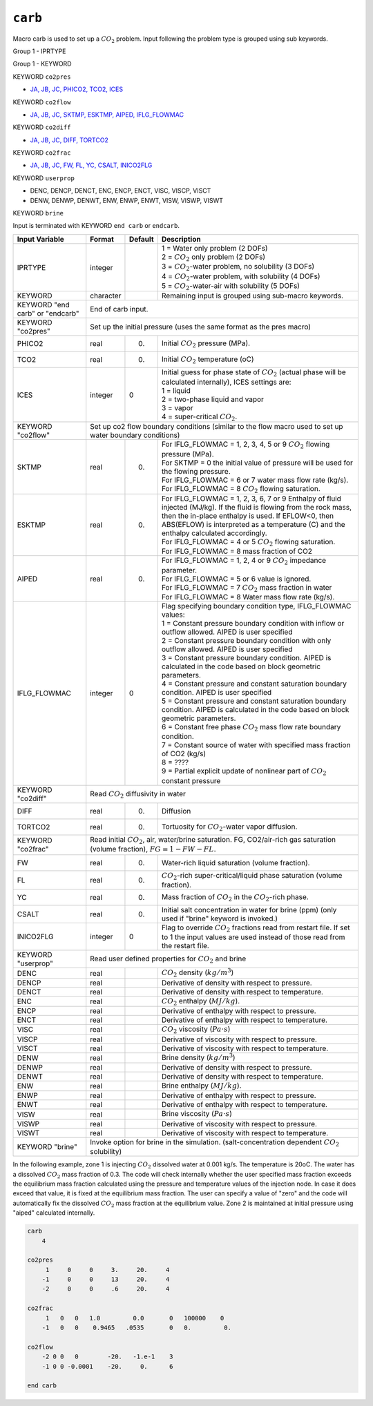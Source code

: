 ========
``carb``
========

Macro carb is used to set up a :math:`CO_2` problem. Input following the problem type is grouped using sub keywords.

Group 1 - IPRTYPE

Group 1 -	KEYWORD

KEYWORD ``co2pres``

* `JA, JB, JC, PHICO2, TCO2, ICES <InputData.html#JA>`_

KEYWORD ``co2flow``

* `JA, JB, JC, SKTMP, ESKTMP, AIPED, IFLG_FLOWMAC <InputData.html#JA>`_

KEYWORD ``co2diff``

* `JA, JB, JC, DIFF, TORTCO2 <InputData.html#JA>`_

KEYWORD ``co2frac``

* `JA, JB, JC, FW, FL, YC, CSALT, INICO2FLG <InputData.html#JA>`_

KEYWORD ``userprop``

* DENC, DENCP, DENCT, ENC, ENCP, ENCT, VISC, VISCP, VISCT
* DENW, DENWP, DENWT, ENW, ENWP, ENWT, VISW, VISWP, VISWT

KEYWORD ``brine``

Input is terminated with KEYWORD ``end carb`` or ``endcarb``.

+---------------------------------+--------------------------------------------------------------------------------------------------------------------------------------+---------+----------------------------------------------------------------------------------------------------------------------------------------------------------------------------------------------------------------------------------------------------------------------+
| Input Variable                  | Format                                                                                                                               | Default | Description                                                                                                                                                                                                                                                          |
+=================================+======================================================================================================================================+=========+======================================================================================================================================================================================================================================================================+
| IPRTYPE                         | integer                                                                                                                              |         | | 1 = Water only problem (2 DOFs)                                                                                                                                                                                                                                    |
|                                 |                                                                                                                                      |         | | 2 = :math:`CO_2` only problem (2 DOFs)                                                                                                                                                                                                                             |
|                                 |                                                                                                                                      |         | | 3 = :math:`CO_2`-water problem, no solubility (3 DOFs)                                                                                                                                                                                                             |
|                                 |                                                                                                                                      |         | | 4 = :math:`CO_2`-water problem, with solubility (4 DOFs)                                                                                                                                                                                                           |
|                                 |                                                                                                                                      |         | | 5 = :math:`CO_2`-water-air with solubility (5 DOFs)                                                                                                                                                                                                                |
+---------------------------------+--------------------------------------------------------------------------------------------------------------------------------------+---------+----------------------------------------------------------------------------------------------------------------------------------------------------------------------------------------------------------------------------------------------------------------------+
| KEYWORD                         | character                                                                                                                            |         | Remaining input is grouped using sub-macro keywords.                                                                                                                                                                                                                 |
+---------------------------------+--------------------------------------------------------------------------------------------------------------------------------------+---------+----------------------------------------------------------------------------------------------------------------------------------------------------------------------------------------------------------------------------------------------------------------------+
| KEYWORD "end carb" or "endcarb" | End of carb input.                                                                                                                                                                                                                                                                                                                                                                                                    |
+---------------------------------+--------------------------------------------------------------------------------------------------------------------------------------+---------+----------------------------------------------------------------------------------------------------------------------------------------------------------------------------------------------------------------------------------------------------------------------+
| KEYWORD "co2pres"               | Set up the initial pressure (uses the same format as the pres macro)                                                                                                                                                                                                                                                                                                                                                  |
+---------------------------------+--------------------------------------------------------------------------------------------------------------------------------------+---------+----------------------------------------------------------------------------------------------------------------------------------------------------------------------------------------------------------------------------------------------------------------------+
| PHICO2                          | real                                                                                                                                 | 0.      | Initial :math:`CO_2` pressure (MPa).                                                                                                                                                                                                                                 |
+---------------------------------+--------------------------------------------------------------------------------------------------------------------------------------+---------+----------------------------------------------------------------------------------------------------------------------------------------------------------------------------------------------------------------------------------------------------------------------+
| TCO2                            | real                                                                                                                                 | 0.      | Initial :math:`CO_2` temperature (oC)                                                                                                                                                                                                                                |
+---------------------------------+--------------------------------------------------------------------------------------------------------------------------------------+---------+----------------------------------------------------------------------------------------------------------------------------------------------------------------------------------------------------------------------------------------------------------------------+
| ICES                            | integer                                                                                                                              | 0       | | Initial guess for phase state of :math:`CO_2` (actual phase will be calculated internally), ICES settings are:                                                                                                                                                     |
|                                 |                                                                                                                                      |         | | 1 = liquid                                                                                                                                                                                                                                                         |
|                                 |                                                                                                                                      |         | | 2 =  two-phase liquid and vapor                                                                                                                                                                                                                                    |
|                                 |                                                                                                                                      |         | | 3 = vapor                                                                                                                                                                                                                                                          |
|                                 |                                                                                                                                      |         | | 4 = super-critical :math:`CO_2`.                                                                                                                                                                                                                                   |
+---------------------------------+--------------------------------------------------------------------------------------------------------------------------------------+---------+----------------------------------------------------------------------------------------------------------------------------------------------------------------------------------------------------------------------------------------------------------------------+
| KEYWORD "co2flow"               | Set up co2 flow boundary conditions (similar to the flow macro used to set up water boundary conditions)                                                                                                                                                                                                                                                                                                              |
+---------------------------------+--------------------------------------------------------------------------------------------------------------------------------------+---------+----------------------------------------------------------------------------------------------------------------------------------------------------------------------------------------------------------------------------------------------------------------------+
| SKTMP                           | real                                                                                                                                 | 0.      | | For IFLG_FLOWMAC = 1, 2, 3, 4, 5 or 9 :math:`CO_2` flowing pressure (MPa).                                                                                                                                                                                         |
|                                 |                                                                                                                                      |         | | For SKTMP = 0 the initial value of pressure will be used for the flowing pressure.                                                                                                                                                                                 |
|                                 |                                                                                                                                      |         | | For IFLG_FLOWMAC = 6 or 7 water mass flow rate (kg/s).                                                                                                                                                                                                             |
|                                 |                                                                                                                                      |         | | For IFLG_FLOWMAC = 8 :math:`CO_2` flowing saturation.                                                                                                                                                                                                              |
+---------------------------------+--------------------------------------------------------------------------------------------------------------------------------------+---------+----------------------------------------------------------------------------------------------------------------------------------------------------------------------------------------------------------------------------------------------------------------------+
| ESKTMP                          | real                                                                                                                                 | 0.      | | For IFLG_FLOWMAC = 1, 2, 3, 6, 7 or 9 Enthalpy of fluid injected (MJ/kg). If the fluid is flowing from the rock mass, then the in-place enthalpy is used. If EFLOW<0, then ABS(EFLOW) is interpreted as a temperature (C) and the enthalpy calculated accordingly. |
|                                 |                                                                                                                                      |         | | For IFLG_FLOWMAC = 4 or 5 :math:`CO_2` flowing saturation.                                                                                                                                                                                                         |
|                                 |                                                                                                                                      |         | | For IFLG_FLOWMAC = 8 mass fraction of CO2                                                                                                                                                                                                                          |
+---------------------------------+--------------------------------------------------------------------------------------------------------------------------------------+---------+----------------------------------------------------------------------------------------------------------------------------------------------------------------------------------------------------------------------------------------------------------------------+
| AIPED                           | real                                                                                                                                 | 0.      | | For IFLG_FLOWMAC = 1, 2, 4 or 9 :math:`CO_2` impedance parameter.                                                                                                                                                                                                  |
|                                 |                                                                                                                                      |         | | For IFLG_FLOWMAC = 5 or 6 value is ignored.                                                                                                                                                                                                                        |
|                                 |                                                                                                                                      |         | | For IFLG_FLOWMAC = 7 :math:`CO_2` mass fraction in water                                                                                                                                                                                                           |
|                                 |                                                                                                                                      |         | | For IFLG_FLOWMAC = 8 Water mass flow rate (kg/s).                                                                                                                                                                                                                  |
+---------------------------------+--------------------------------------------------------------------------------------------------------------------------------------+---------+----------------------------------------------------------------------------------------------------------------------------------------------------------------------------------------------------------------------------------------------------------------------+
| IFLG_FLOWMAC                    | integer                                                                                                                              | 0       | | Flag specifying boundary condition type, IFLG_FLOWMAC values:                                                                                                                                                                                                      |
|                                 |                                                                                                                                      |         | | 1 = Constant pressure boundary condition with inflow or outflow allowed. AIPED is user specified                                                                                                                                                                   |
|                                 |                                                                                                                                      |         | | 2 = Constant pressure boundary condition with only outflow allowed. AIPED is user specified                                                                                                                                                                        |
|                                 |                                                                                                                                      |         | | 3 = Constant pressure boundary condition. AIPED is calculated in the code based on block geometric parameters.                                                                                                                                                     |
|                                 |                                                                                                                                      |         | | 4 = Constant pressure and constant saturation boundary condition. AIPED is user specified                                                                                                                                                                          |
|                                 |                                                                                                                                      |         | | 5 = Constant pressure and constant saturation boundary condition. AIPED is calculated in the code based on block geometric parameters.                                                                                                                             |
|                                 |                                                                                                                                      |         | | 6 = Constant free phase :math:`CO_2` mass flow rate boundary condition.                                                                                                                                                                                            |
|                                 |                                                                                                                                      |         | | 7 = Constant source of water with specified mass fraction of CO2 (kg/s)                                                                                                                                                                                            |
|                                 |                                                                                                                                      |         | | 8 = ????                                                                                                                                                                                                                                                           |
|                                 |                                                                                                                                      |         | | 9 = Partial explicit update of nonlinear part of :math:`CO_2` constant pressure                                                                                                                                                                                    |
+---------------------------------+--------------------------------------------------------------------------------------------------------------------------------------+---------+----------------------------------------------------------------------------------------------------------------------------------------------------------------------------------------------------------------------------------------------------------------------+
| KEYWORD "co2diff"               | Read :math:`CO_2` diffusivity in water                                                                                                                                                                                                                                                                                                                                                                                |
+---------------------------------+--------------------------------------------------------------------------------------------------------------------------------------+---------+----------------------------------------------------------------------------------------------------------------------------------------------------------------------------------------------------------------------------------------------------------------------+
| DIFF                            | real                                                                                                                                 | 0.      | Diffusion                                                                                                                                                                                                                                                            |
+---------------------------------+--------------------------------------------------------------------------------------------------------------------------------------+---------+----------------------------------------------------------------------------------------------------------------------------------------------------------------------------------------------------------------------------------------------------------------------+
| TORTCO2                         | real                                                                                                                                 | 0.      | Tortuosity for :math:`CO_2`-water vapor diffusion.                                                                                                                                                                                                                   |
+---------------------------------+--------------------------------------------------------------------------------------------------------------------------------------+---------+----------------------------------------------------------------------------------------------------------------------------------------------------------------------------------------------------------------------------------------------------------------------+
| KEYWORD "co2frac"               | Read initial :math:`CO_2`, air, water/brine saturation. FG, CO2/air-rich gas saturation (volume fraction), :math:`FG = 1 - FW - FL.`                                                                                                                                                                                                                                                                                  |
+---------------------------------+--------------------------------------------------------------------------------------------------------------------------------------+---------+----------------------------------------------------------------------------------------------------------------------------------------------------------------------------------------------------------------------------------------------------------------------+
| FW                              | real                                                                                                                                 | 0.      | Water-rich liquid saturation (volume fraction).                                                                                                                                                                                                                      |
+---------------------------------+--------------------------------------------------------------------------------------------------------------------------------------+---------+----------------------------------------------------------------------------------------------------------------------------------------------------------------------------------------------------------------------------------------------------------------------+
| FL                              | real                                                                                                                                 | 0.      | :math:`CO_2`-rich super-critical/liquid phase saturation (volume fraction).                                                                                                                                                                                          |
+---------------------------------+--------------------------------------------------------------------------------------------------------------------------------------+---------+----------------------------------------------------------------------------------------------------------------------------------------------------------------------------------------------------------------------------------------------------------------------+
| YC                              | real                                                                                                                                 | 0.      | Mass fraction of :math:`CO_2` in the :math:`CO_2`-rich phase.                                                                                                                                                                                                        |
+---------------------------------+--------------------------------------------------------------------------------------------------------------------------------------+---------+----------------------------------------------------------------------------------------------------------------------------------------------------------------------------------------------------------------------------------------------------------------------+
| CSALT                           | real                                                                                                                                 | 0.      | Initial salt concentration in water for brine (ppm) (only used if "brine" keyword is invoked.)                                                                                                                                                                       |
+---------------------------------+--------------------------------------------------------------------------------------------------------------------------------------+---------+----------------------------------------------------------------------------------------------------------------------------------------------------------------------------------------------------------------------------------------------------------------------+
| INICO2FLG                       | integer                                                                                                                              | 0       | Flag to override :math:`CO_2` fractions read from restart file. If set to 1 the input values are used instead of those read from the restart file.                                                                                                                   |
+---------------------------------+--------------------------------------------------------------------------------------------------------------------------------------+---------+----------------------------------------------------------------------------------------------------------------------------------------------------------------------------------------------------------------------------------------------------------------------+
| KEYWORD "userprop"              | Read user defined properties for :math:`CO_2` and brine                                                                                                                                                                                                                                                                                                                                                               |
+---------------------------------+--------------------------------------------------------------------------------------------------------------------------------------+---------+----------------------------------------------------------------------------------------------------------------------------------------------------------------------------------------------------------------------------------------------------------------------+
| DENC                            | real                                                                                                                                 |         | :math:`CO_2` density (:math:`kg/m^3`)                                                                                                                                                                                                                                |
+---------------------------------+--------------------------------------------------------------------------------------------------------------------------------------+---------+----------------------------------------------------------------------------------------------------------------------------------------------------------------------------------------------------------------------------------------------------------------------+
| DENCP                           | real                                                                                                                                 |         | Derivative of density with respect to pressure.                                                                                                                                                                                                                      |
+---------------------------------+--------------------------------------------------------------------------------------------------------------------------------------+---------+----------------------------------------------------------------------------------------------------------------------------------------------------------------------------------------------------------------------------------------------------------------------+
| DENCT                           | real                                                                                                                                 |         | Derivative of density with respect to temperature.                                                                                                                                                                                                                   |
+---------------------------------+--------------------------------------------------------------------------------------------------------------------------------------+---------+----------------------------------------------------------------------------------------------------------------------------------------------------------------------------------------------------------------------------------------------------------------------+
| ENC                             | real                                                                                                                                 |         | :math:`CO_2` enthalpy (:math:`MJ/kg`).                                                                                                                                                                                                                               |
+---------------------------------+--------------------------------------------------------------------------------------------------------------------------------------+---------+----------------------------------------------------------------------------------------------------------------------------------------------------------------------------------------------------------------------------------------------------------------------+
| ENCP                            | real                                                                                                                                 |         | Derivative of enthalpy with respect to pressure.                                                                                                                                                                                                                     |
+---------------------------------+--------------------------------------------------------------------------------------------------------------------------------------+---------+----------------------------------------------------------------------------------------------------------------------------------------------------------------------------------------------------------------------------------------------------------------------+
| ENCT                            | real                                                                                                                                 |         | Derivative of enthalpy with respect to temperature.                                                                                                                                                                                                                  |
+---------------------------------+--------------------------------------------------------------------------------------------------------------------------------------+---------+----------------------------------------------------------------------------------------------------------------------------------------------------------------------------------------------------------------------------------------------------------------------+
| VISC                            | real                                                                                                                                 |         | :math:`CO_2` viscosity (:math:`Pa \cdot s`)                                                                                                                                                                                                                          |
+---------------------------------+--------------------------------------------------------------------------------------------------------------------------------------+---------+----------------------------------------------------------------------------------------------------------------------------------------------------------------------------------------------------------------------------------------------------------------------+
| VISCP                           | real                                                                                                                                 |         | Derivative of viscosity with respect to pressure.                                                                                                                                                                                                                    |
+---------------------------------+--------------------------------------------------------------------------------------------------------------------------------------+---------+----------------------------------------------------------------------------------------------------------------------------------------------------------------------------------------------------------------------------------------------------------------------+
| VISCT                           | real                                                                                                                                 |         | Derivative of viscosity with respect to temperature.                                                                                                                                                                                                                 |
+---------------------------------+--------------------------------------------------------------------------------------------------------------------------------------+---------+----------------------------------------------------------------------------------------------------------------------------------------------------------------------------------------------------------------------------------------------------------------------+
| DENW                            | real                                                                                                                                 |         | Brine density (:math:`kg/m^3`)                                                                                                                                                                                                                                       |
+---------------------------------+--------------------------------------------------------------------------------------------------------------------------------------+---------+----------------------------------------------------------------------------------------------------------------------------------------------------------------------------------------------------------------------------------------------------------------------+
| DENWP                           | real                                                                                                                                 |         | Derivative of density with respect to pressure.                                                                                                                                                                                                                      |
+---------------------------------+--------------------------------------------------------------------------------------------------------------------------------------+---------+----------------------------------------------------------------------------------------------------------------------------------------------------------------------------------------------------------------------------------------------------------------------+
| DENWT                           | real                                                                                                                                 |         | Derivative of density with respect to temperature.                                                                                                                                                                                                                   |
+---------------------------------+--------------------------------------------------------------------------------------------------------------------------------------+---------+----------------------------------------------------------------------------------------------------------------------------------------------------------------------------------------------------------------------------------------------------------------------+
| ENW                             | real                                                                                                                                 |         | Brine enthalpy (:math:`MJ/kg`).                                                                                                                                                                                                                                      |
+---------------------------------+--------------------------------------------------------------------------------------------------------------------------------------+---------+----------------------------------------------------------------------------------------------------------------------------------------------------------------------------------------------------------------------------------------------------------------------+
| ENWP                            | real                                                                                                                                 |         | Derivative of enthalpy with respect to pressure.                                                                                                                                                                                                                     |
+---------------------------------+--------------------------------------------------------------------------------------------------------------------------------------+---------+----------------------------------------------------------------------------------------------------------------------------------------------------------------------------------------------------------------------------------------------------------------------+
| ENWT                            | real                                                                                                                                 |         | Derivative of enthalpy with respect to temperature.                                                                                                                                                                                                                  |
+---------------------------------+--------------------------------------------------------------------------------------------------------------------------------------+---------+----------------------------------------------------------------------------------------------------------------------------------------------------------------------------------------------------------------------------------------------------------------------+
| VISW                            | real                                                                                                                                 |         | Brine viscosity (:math:`Pa \cdot s`)                                                                                                                                                                                                                                 |
+---------------------------------+--------------------------------------------------------------------------------------------------------------------------------------+---------+----------------------------------------------------------------------------------------------------------------------------------------------------------------------------------------------------------------------------------------------------------------------+
| VISWP                           | real                                                                                                                                 |         | Derivative of viscosity with respect to pressure.                                                                                                                                                                                                                    |
+---------------------------------+--------------------------------------------------------------------------------------------------------------------------------------+---------+----------------------------------------------------------------------------------------------------------------------------------------------------------------------------------------------------------------------------------------------------------------------+
| VISWT                           | real                                                                                                                                 |         | Derivative of viscosity with respect to temperature.                                                                                                                                                                                                                 |
+---------------------------------+--------------------------------------------------------------------------------------------------------------------------------------+---------+----------------------------------------------------------------------------------------------------------------------------------------------------------------------------------------------------------------------------------------------------------------------+
| KEYWORD "brine"                 | Invoke option for brine in the simulation. (salt-concentration dependent :math:`CO_2` solubility)                                                                                                                                                                                                                                                                                                                     |
+---------------------------------+--------------------------------------------------------------------------------------------------------------------------------------+---------+----------------------------------------------------------------------------------------------------------------------------------------------------------------------------------------------------------------------------------------------------------------------+


In the following example, zone 1 is injecting :math:`CO_2` dissolved water at 0.001 kg/s. The temperature is 20oC. The water has a dissolved :math:`CO_2` mass fraction of 0.3. The code will check internally whether the user specified mass fraction exceeds the equilibrium mass fraction calculated using the pressure and temperature values of the injection node. In case it does exceed that value, it is fixed at the equilibrium mass fraction. The user can specify a value of "zero" and the code will automatically fix the dissolved :math:`CO_2` mass fraction at the equilibrium value. Zone 2 is maintained at initial pressure using "aiped" calculated internally. 


.. code::
   
   carb
       4
   
   co2pres
        1     0     0     3.     20.     4
       -1     0     0     13     20.     4
       -2     0     0     .6     20.     4
   
   co2frac
        1   0   0   1.0         0.0       0   100000    0
       -1   0   0    0.9465   .0535       0   0.         0.
   
   co2flow
       -2 0 0   0        -20.   -1.e-1    3
       -1 0 0 -0.0001    -20.     0.      6
   
   end carb	  	  	  	  	  	  	  
   
   

 
